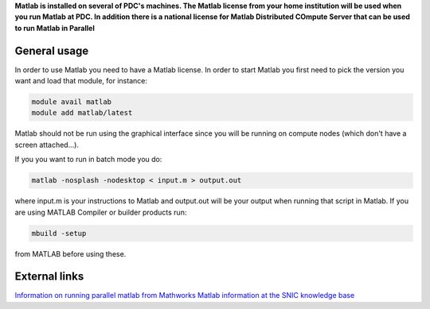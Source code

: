 

**Matlab is installed on several of PDC's machines. The Matlab license from your home institution will be used when you run Matlab at PDC. In addition there is a national license for Matlab Distributed COmpute Server that can be used to run Matlab in Parallel**

General usage
-------------

In order to use Matlab you need to have a Matlab license. In order to start Matlab you first need to pick the version you want and load that module, for instance:

.. code-block:: bash

 module avail matlab
 module add matlab/latest

Matlab should not be run using the graphical interface since you will be running on compute nodes (which don't have a screen attached...).

If you you want to run in batch mode you do:

.. code-block:: bash

  matlab -nosplash -nodesktop < input.m > output.out

where input.m is your instructions to Matlab and output.out will be your output when running that script in Matlab.
If you are using  MATLAB Compiler or builder products run:

.. code-block:: bash

 mbuild -setup

from MATLAB before using these.



External links
--------------

`Information on running parallel matlab from Mathworks <http://se.mathworks.com/programs/resource-portals/mdcs-resources-for-hpc/index.html>`_
`Matlab information at the SNIC knowledge base <http://docs.snic.se/wiki/Matlab>`_




